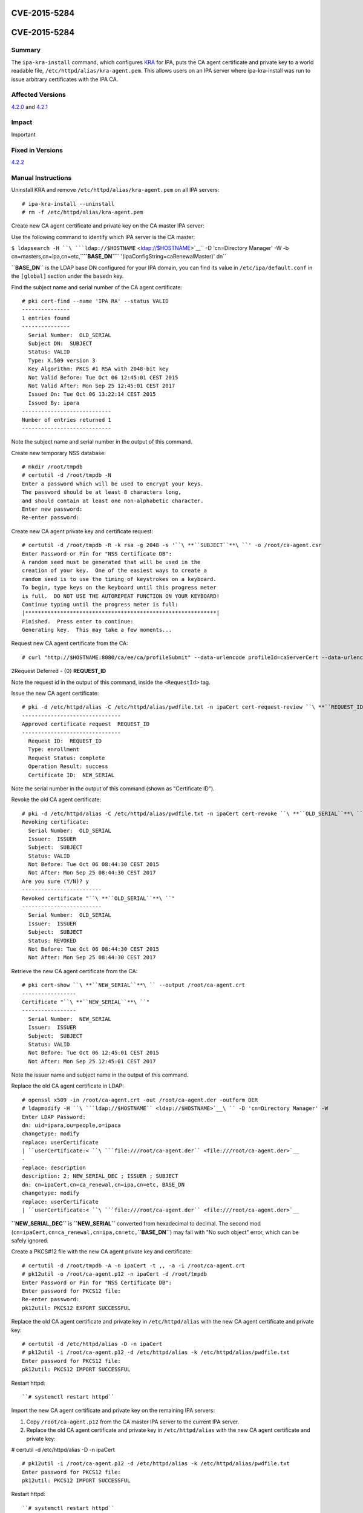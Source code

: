 CVE-2015-5284
=============



CVE-2015-5284
=============

Summary
-------

The ``ipa-kra-install`` command, which configures
`KRA <V4/Password_Vault>`__ for IPA, puts the CA agent certificate and
private key to a world readable file,
``/etc/httpd/alias/kra-agent.pem``. This allows users on an IPA server
where ipa-kra-install was run to issue arbitrary certificates with the
IPA CA.



Affected Versions
-----------------

`4.2.0 <Releases/4.2.0>`__ and `4.2.1 <Releases/4.2.1>`__

Impact
------

Important



Fixed in Versions
-----------------

`4.2.2 <Releases/4.2.2>`__



Manual Instructions
-------------------

Uninstall KRA and remove ``/etc/httpd/alias/kra-agent.pem`` on all IPA
servers:

::

    # ipa-kra-install --uninstall
    # rm -f /etc/httpd/alias/kra-agent.pem

Create new CA agent certificate and private key on the CA master IPA
server:

Use the following command to identify which IPA server is the CA master:

``$ ldapsearch -H ``\ ```ldap://$HOSTNAME`` <ldap://$HOSTNAME>`__\ `` -D 'cn=Directory Manager' -W -b cn=masters,cn=ipa,cn=etc,``\ **``BASE_DN``**\ `` '(ipaConfigString=caRenewalMaster)' dn``

**``BASE_DN``** is the LDAP base DN configured for your IPA domain, you
can find its value in ``/etc/ipa/default.conf`` in the ``[global]``
section under the ``basedn`` key.

Find the subject name and serial number of the CA agent certificate:
::

   # pki cert-find --name 'IPA RA' --status VALID
   ---------------
   1 entries found
   ---------------
     Serial Number:  OLD_SERIAL
     Subject DN:  SUBJECT
     Status: VALID
     Type: X.509 version 3
     Key Algorithm: PKCS #1 RSA with 2048-bit key
     Not Valid Before: Tue Oct 06 12:45:01 CEST 2015
     Not Valid After: Mon Sep 25 12:45:01 CEST 2017
     Issued On: Tue Oct 06 13:22:14 CEST 2015
     Issued By: ipara
   ----------------------------
   Number of entries returned 1
   ----------------------------

Note the subject name and serial number in the output of this command.

Create new temporary NSS database:

::

   # mkdir /root/tmpdb
   # certutil -d /root/tmpdb -N
   Enter a password which will be used to encrypt your keys.
   The password should be at least 8 characters long,
   and should contain at least one non-alphabetic character.
   Enter new password: 
   Re-enter password: 

Create new CA agent private key and certificate request:
::

   # certutil -d /root/tmpdb -R -k rsa -g 2048 -s '``\ **``SUBJECT``**\ ``' -o /root/ca-agent.csr
   Enter Password or Pin for "NSS Certificate DB":
   A random seed must be generated that will be used in the
   creation of your key.  One of the easiest ways to create a
   random seed is to use the timing of keystrokes on a keyboard.
   To begin, type keys on the keyboard until this progress meter
   is full.  DO NOT USE THE AUTOREPEAT FUNCTION ON YOUR KEYBOARD!
   Continue typing until the progress meter is full:
   |************************************************************|
   Finished.  Press enter to continue: 
   Generating key.  This may take a few moments...

Request new CA agent certificate from the CA:

::

   # curl "http://$HOSTNAME:8080/ca/ee/ca/profileSubmit" --data-urlencode profileId=caServerCert --data-urlencode cert_request_type=pkcs10 --data-urlencode requestor_name="IPA Installer" --data-urlencode cert_request="$(base64 -w 0 /root/ca-agent.csr)" --data-urlencode xmlOutput=true

2Request Deferred - {0} **REQUEST_ID**

Note the request id in the output of this command, inside the
``<RequestId>`` tag.

Issue the new CA agent certificate:

::

   # pki -d /etc/httpd/alias -C /etc/httpd/alias/pwdfile.txt -n ipaCert cert-request-review ``\ **``REQUEST_ID``**\ `` --action approve
   -------------------------------
   Approved certificate request  REQUEST_ID
   -------------------------------
     Request ID:  REQUEST_ID
     Type: enrollment
     Request Status: complete
     Operation Result: success
     Certificate ID:  NEW_SERIAL

Note the serial number in the output of this command (shown as
"Certificate ID").

Revoke the old CA agent certificate:
:: 

   # pki -d /etc/httpd/alias -C /etc/httpd/alias/pwdfile.txt -n ipaCert cert-revoke ``\ **``OLD_SERIAL``**\ `` --reason Key_Compromise
   Revoking certificate:
     Serial Number:  OLD_SERIAL
     Issuer:  ISSUER
     Subject:  SUBJECT
     Status: VALID
     Not Before: Tue Oct 06 08:44:30 CEST 2015
     Not After: Mon Sep 25 08:44:30 CEST 2017
   Are you sure (Y/N)? y
   -------------------------
   Revoked certificate "``\ **``OLD_SERIAL``**\ ``"
   -------------------------
     Serial Number:  OLD_SERIAL
     Issuer:  ISSUER
     Subject:  SUBJECT
     Status: REVOKED
     Not Before: Tue Oct 06 08:44:30 CEST 2015
     Not After: Mon Sep 25 08:44:30 CEST 2017

Retrieve the new CA agent certificate from the CA:
::

   # pki cert-show ``\ **``NEW_SERIAL``**\ `` --output /root/ca-agent.crt
   -----------------
   Certificate "``\ **``NEW_SERIAL``**\ ``"
   -----------------
     Serial Number:  NEW_SERIAL
     Issuer:  ISSUER
     Subject:  SUBJECT
     Status: VALID
     Not Before: Tue Oct 06 12:45:01 CEST 2015
     Not After: Mon Sep 25 12:45:01 CEST 2017

Note the issuer name and subject name in the output of this command.

Replace the old CA agent certificate in LDAP:
::

   # openssl x509 -in /root/ca-agent.crt -out /root/ca-agent.der -outform DER
   # ldapmodify -H ``\ ```ldap://$HOSTNAME`` <ldap://$HOSTNAME>`__\ `` -D 'cn=Directory Manager' -W
   Enter LDAP Password: 
   dn: uid=ipara,ou=people,o=ipaca
   changetype: modify
   replace: userCertificate
   | ``userCertificate:< ``\ ```file:///root/ca-agent.der`` <file:///root/ca-agent.der>`__
   -
   replace: description
   description: 2; NEW_SERIAL_DEC ; ISSUER ; SUBJECT
   dn: cn=ipaCert,cn=ca_renewal,cn=ipa,cn=etc, BASE_DN
   changetype: modify
   replace: userCertificate
   | ``userCertificate:< ``\ ```file:///root/ca-agent.der`` <file:///root/ca-agent.der>`__

**``NEW_SERIAL_DEC``** is **``NEW_SERIAL``** converted from hexadecimal
to decimal. The second mod
(``cn=ipaCert,cn=ca_renewal,cn=ipa,cn=etc,``\ **``BASE_DN``**) may fail
with "No such object" error, which can be safely ignored.

Create a PKCS#12 file with the new CA agent private key and certificate:

::

   # certutil -d /root/tmpdb -A -n ipaCert -t ,, -a -i /root/ca-agent.crt
   # pk12util -o /root/ca-agent.p12 -n ipaCert -d /root/tmpdb
   Enter Password or Pin for "NSS Certificate DB":
   Enter password for PKCS12 file: 
   Re-enter password: 
   pk12util: PKCS12 EXPORT SUCCESSFUL

Replace the old CA agent certificate and private key in
``/etc/httpd/alias`` with the new CA agent certificate and private key:

::

   # certutil -d /etc/httpd/alias -D -n ipaCert
   # pk12util -i /root/ca-agent.p12 -d /etc/httpd/alias -k /etc/httpd/alias/pwdfile.txt
   Enter password for PKCS12 file: 
   pk12util: PKCS12 IMPORT SUCCESSFUL

Restart httpd:

::

   ``# systemctl restart httpd``

Import the new CA agent certificate and private key on the remaining IPA
servers:

#. Copy ``/root/ca-agent.p12`` from the CA master IPA server to the
   current IPA server.
#. Replace the old CA agent certificate and private key in
   ``/etc/httpd/alias`` with the new CA agent certificate and private
   key:

# certutil -d /etc/httpd/alias -D -n ipaCert
::

   # pk12util -i /root/ca-agent.p12 -d /etc/httpd/alias -k /etc/httpd/alias/pwdfile.txt
   Enter password for PKCS12 file: 
   pk12util: PKCS12 IMPORT SUCCESSFUL

Restart httpd:

::

   ``# systemctl restart httpd``



More Information
----------------

For more information see

-  https://fedorahosted.org/freeipa/ticket/5347
-  http://cve.mitre.org/cgi-bin/cvename.cgi?name=CVE-2015-5284